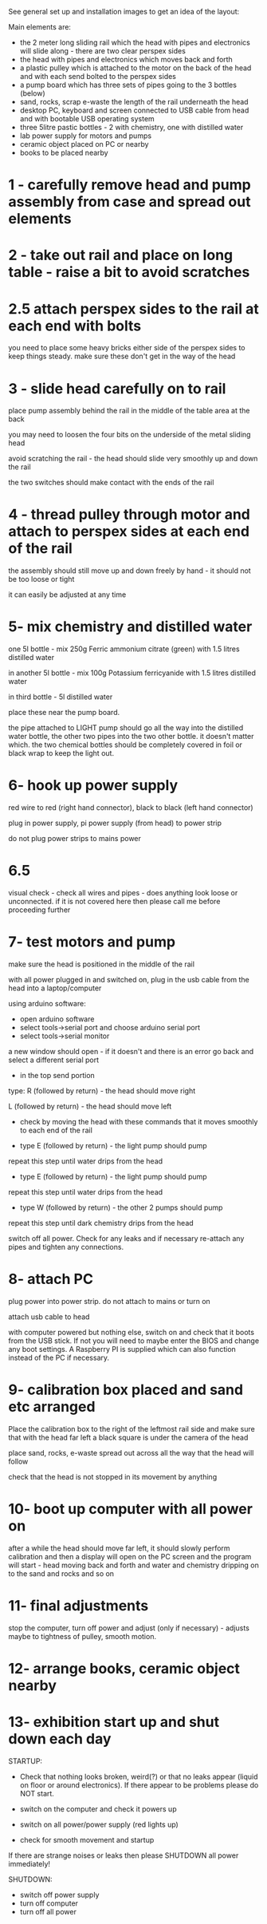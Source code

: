 See general set up and installation images to get an idea of the layout:

Main elements are:

- the 2 meter long sliding rail which the head with pipes and electronics will slide along - there are two clear perspex sides
- the head with pipes and electronics which moves back and forth
- a plastic pulley which is attached to the motor on the back of the head and with each send bolted to the perspex sides
- a pump board which has three sets of pipes going to the 3 bottles (below)
- sand, rocks, scrap e-waste the length of the rail underneath the head
- desktop PC, keyboard and screen connected to USB cable from head and with bootable USB operating system
- three 5litre pastic bottles - 2 with chemistry, one with distilled water
- lab power supply for motors and pumps
- ceramic object placed on PC or nearby
- books to be placed nearby

* 1 - carefully remove head and pump assembly from case and spread out elements

* 2 - take out rail and place on long table - raise a bit to avoid scratches

* 2.5 attach perspex sides to the rail at each end with bolts

you need to place some heavy bricks either side of the perspex sides to keep things steady. make sure these don't get in the way of the head

* 3 - slide head carefully on to rail

place pump assembly behind the rail in the middle of the table area at the back

you may need to loosen the four bits on the underside of the metal sliding head 

avoid scratching the rail - the head should slide very smoothly up and down the rail

the two switches should make contact with the ends of the rail

* 4 - thread pulley through motor and attach to perspex sides at each end of the rail

the assembly should still move up and down freely by hand - it should not be too loose or tight

it can easily be adjusted at any time

* 5- mix chemistry and distilled water

one 5l bottle - mix 250g Ferric ammonium citrate (green) with 1.5 litres distilled water

in another 5l bottle - mix 100g Potassium ferricyanide with 1.5 litres distilled water

in third bottle - 5l distilled water

place these near the pump board.

the pipe attached to LIGHT pump should go all the way into the
distilled water bottle, the other two pipes into the two other
bottle. it doesn't matter which. the two chemical bottles should be
completely covered in foil or black wrap to keep the light out.

* 6- hook up power supply

red wire to red (right hand connector), black to black (left hand connector)

plug in power supply, pi power supply (from head) to power strip

do not plug power strips to mains power

* 6.5

visual check - check all wires and pipes - does anything look loose or
unconnected. if it is not covered here then please call me before
proceeding further

* 7- test motors and pump

make sure the head is positioned in the middle of the rail

with all power plugged in and switched on, plug in the usb cable from the head into a laptop/computer

using arduino software:

- open arduino software
- select tools->serial port and choose arduino serial port 
- select tools->serial monitor

a new window should open - if it doesn't and there is an error go back and select a different serial port

- in the top send portion 

type: R (followed by return) - the head should move right

L (followed by return) - the head should move left

- check by moving the head with these commands that it moves smoothly to each end of the rail

- type E (followed by return) - the light pump should pump

repeat this step until water drips from the head

- type E (followed by return) - the light pump should pump

repeat this step until water drips from the head

- type W (followed by return) - the other 2 pumps should pump

repeat this step until dark chemistry drips from the head

switch off all power. Check for any leaks and if necessary re-attach any pipes and tighten any connections.

* 8- attach PC

plug power into power strip. do not attach to mains or turn on

attach usb cable to head

with computer powered but nothing else, switch on and check that it
boots from the USB stick. If not you will need to maybe enter the BIOS
and change any boot settings. A Raspberry PI is supplied which can
also function instead of the PC if necessary.

* 9- calibration box placed and sand etc arranged

Place the calibration box to the right of the leftmost rail side and
make sure that with the head far left a black square is under the
camera of the head

place sand, rocks, e-waste spread out across all the way that the head will follow

check that the head is not stopped in its movement by anything

* 10- boot up computer with all power on

after a while the head should move far left, it should slowly perform
calibration and then a display will open on the PC screen and the
program will start - head moving back and forth and water and
chemistry dripping on to the sand and rocks and so on

* 11- final adjustments

stop the computer, turn off power and adjust (only if necessary) - adjusts maybe to tightness of pulley, smooth motion.

* 12- arrange books, ceramic object nearby

* 13- exhibition start up and shut down each day

STARTUP:

- Check that nothing looks broken, weird(?) or that no leaks appear
  (liquid on floor or around electronics). If there appear to be
  problems please do NOT start.

- switch on the computer and check it powers up
- switch on all power/power supply (red lights up) 
- check for smooth movement and startup

If there are strange noises or leaks then please SHUTDOWN all power immediately!


SHUTDOWN:

- switch off power supply
- turn off computer
- turn off all power
